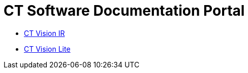 = CT Software Documentation Portal


* xref:ctvision:index.adoc[CT Vision IR]
* xref:ctvision-lite:index.adoc[CT Vision Lite]
